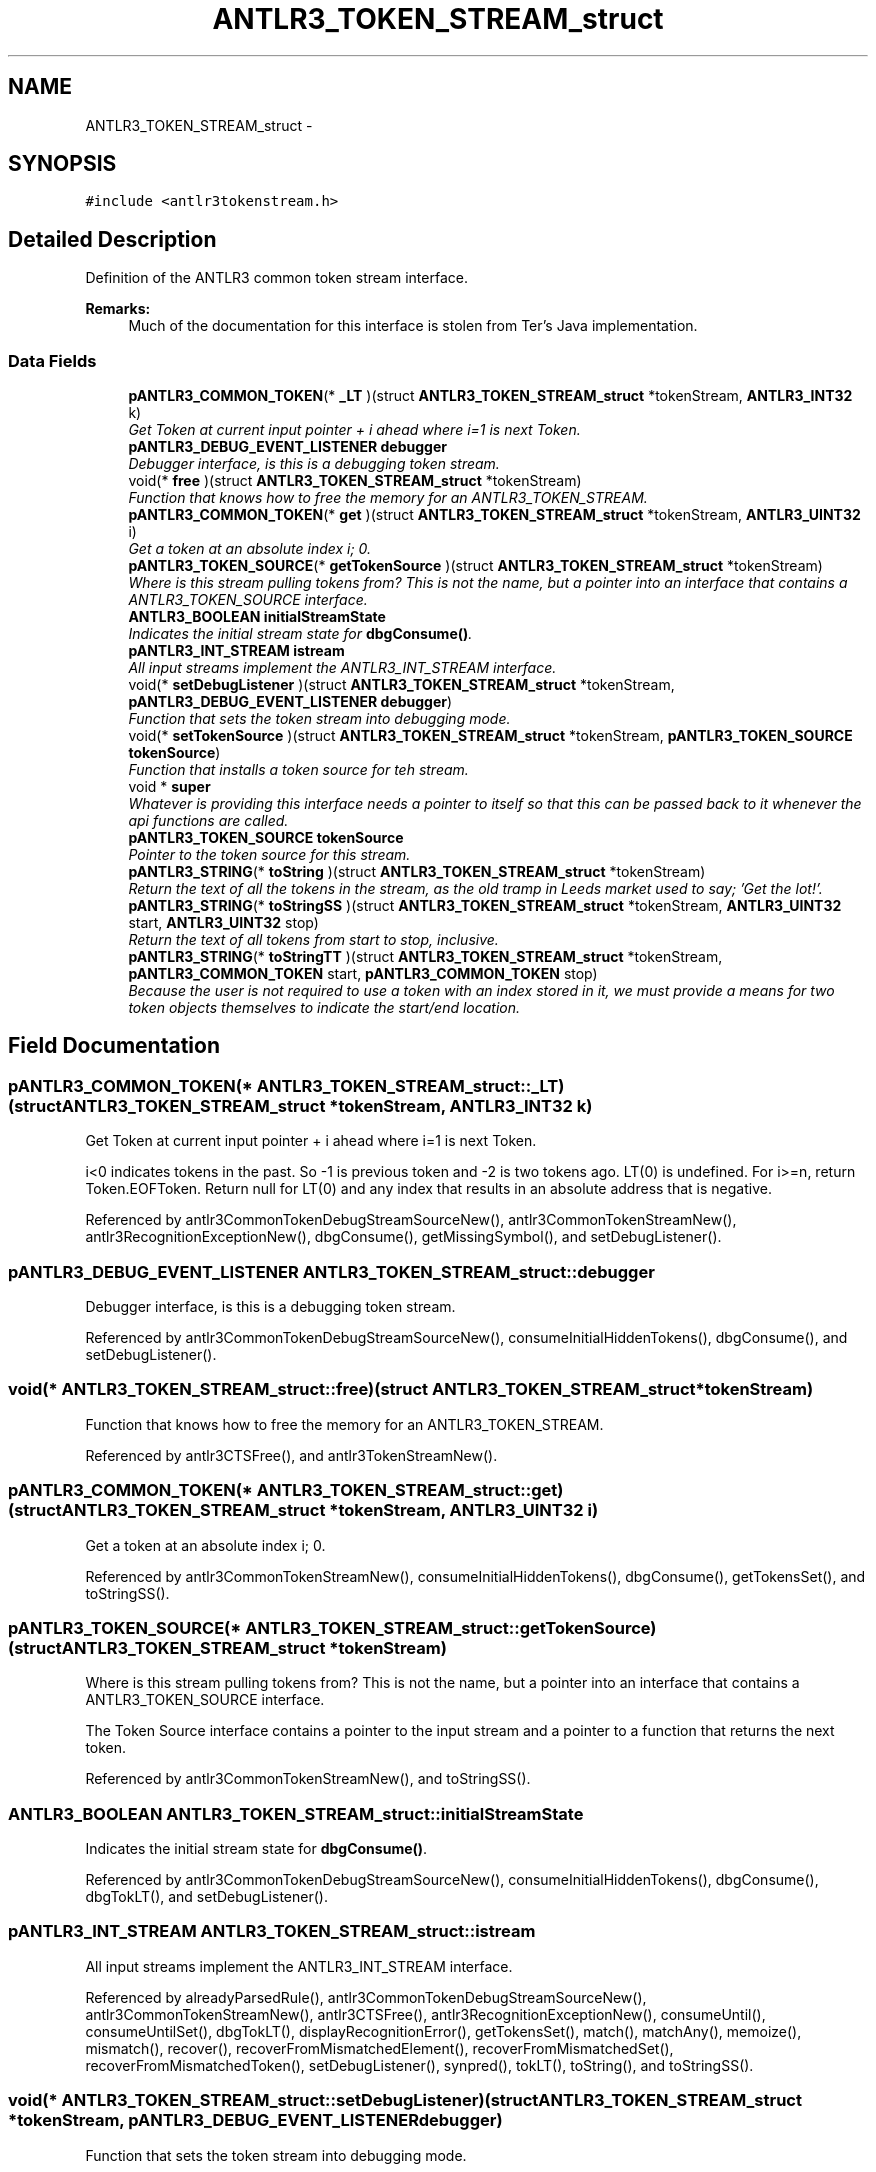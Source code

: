 .TH "ANTLR3_TOKEN_STREAM_struct" 3 "29 Nov 2010" "Version 3.3" "ANTLR3C" \" -*- nroff -*-
.ad l
.nh
.SH NAME
ANTLR3_TOKEN_STREAM_struct \- 
.SH SYNOPSIS
.br
.PP
\fC#include <antlr3tokenstream.h>\fP
.PP
.SH "Detailed Description"
.PP 
Definition of the ANTLR3 common token stream interface. 

\fBRemarks:\fP
.RS 4
Much of the documentation for this interface is stolen from Ter's Java implementation. 
.RE
.PP

.SS "Data Fields"

.in +1c
.ti -1c
.RI "\fBpANTLR3_COMMON_TOKEN\fP(* \fB_LT\fP )(struct \fBANTLR3_TOKEN_STREAM_struct\fP *tokenStream, \fBANTLR3_INT32\fP k)"
.br
.RI "\fIGet Token at current input pointer + i ahead where i=1 is next Token. \fP"
.ti -1c
.RI "\fBpANTLR3_DEBUG_EVENT_LISTENER\fP \fBdebugger\fP"
.br
.RI "\fIDebugger interface, is this is a debugging token stream. \fP"
.ti -1c
.RI "void(* \fBfree\fP )(struct \fBANTLR3_TOKEN_STREAM_struct\fP *tokenStream)"
.br
.RI "\fIFunction that knows how to free the memory for an ANTLR3_TOKEN_STREAM. \fP"
.ti -1c
.RI "\fBpANTLR3_COMMON_TOKEN\fP(* \fBget\fP )(struct \fBANTLR3_TOKEN_STREAM_struct\fP *tokenStream, \fBANTLR3_UINT32\fP i)"
.br
.RI "\fIGet a token at an absolute index i; 0. \fP"
.ti -1c
.RI "\fBpANTLR3_TOKEN_SOURCE\fP(* \fBgetTokenSource\fP )(struct \fBANTLR3_TOKEN_STREAM_struct\fP *tokenStream)"
.br
.RI "\fIWhere is this stream pulling tokens from? This is not the name, but a pointer into an interface that contains a ANTLR3_TOKEN_SOURCE interface. \fP"
.ti -1c
.RI "\fBANTLR3_BOOLEAN\fP \fBinitialStreamState\fP"
.br
.RI "\fIIndicates the initial stream state for \fBdbgConsume()\fP. \fP"
.ti -1c
.RI "\fBpANTLR3_INT_STREAM\fP \fBistream\fP"
.br
.RI "\fIAll input streams implement the ANTLR3_INT_STREAM interface. \fP"
.ti -1c
.RI "void(* \fBsetDebugListener\fP )(struct \fBANTLR3_TOKEN_STREAM_struct\fP *tokenStream, \fBpANTLR3_DEBUG_EVENT_LISTENER\fP \fBdebugger\fP)"
.br
.RI "\fIFunction that sets the token stream into debugging mode. \fP"
.ti -1c
.RI "void(* \fBsetTokenSource\fP )(struct \fBANTLR3_TOKEN_STREAM_struct\fP *tokenStream, \fBpANTLR3_TOKEN_SOURCE\fP \fBtokenSource\fP)"
.br
.RI "\fIFunction that installs a token source for teh stream. \fP"
.ti -1c
.RI "void * \fBsuper\fP"
.br
.RI "\fIWhatever is providing this interface needs a pointer to itself so that this can be passed back to it whenever the api functions are called. \fP"
.ti -1c
.RI "\fBpANTLR3_TOKEN_SOURCE\fP \fBtokenSource\fP"
.br
.RI "\fIPointer to the token source for this stream. \fP"
.ti -1c
.RI "\fBpANTLR3_STRING\fP(* \fBtoString\fP )(struct \fBANTLR3_TOKEN_STREAM_struct\fP *tokenStream)"
.br
.RI "\fIReturn the text of all the tokens in the stream, as the old tramp in Leeds market used to say; 'Get the lot!'. \fP"
.ti -1c
.RI "\fBpANTLR3_STRING\fP(* \fBtoStringSS\fP )(struct \fBANTLR3_TOKEN_STREAM_struct\fP *tokenStream, \fBANTLR3_UINT32\fP start, \fBANTLR3_UINT32\fP stop)"
.br
.RI "\fIReturn the text of all tokens from start to stop, inclusive. \fP"
.ti -1c
.RI "\fBpANTLR3_STRING\fP(* \fBtoStringTT\fP )(struct \fBANTLR3_TOKEN_STREAM_struct\fP *tokenStream, \fBpANTLR3_COMMON_TOKEN\fP start, \fBpANTLR3_COMMON_TOKEN\fP stop)"
.br
.RI "\fIBecause the user is not required to use a token with an index stored in it, we must provide a means for two token objects themselves to indicate the start/end location. \fP"
.in -1c
.SH "Field Documentation"
.PP 
.SS "\fBpANTLR3_COMMON_TOKEN\fP(* \fBANTLR3_TOKEN_STREAM_struct::_LT\fP)(struct \fBANTLR3_TOKEN_STREAM_struct\fP *tokenStream, \fBANTLR3_INT32\fP k)"
.PP
Get Token at current input pointer + i ahead where i=1 is next Token. 
.PP
i<0 indicates tokens in the past. So -1 is previous token and -2 is two tokens ago. LT(0) is undefined. For i>=n, return Token.EOFToken. Return null for LT(0) and any index that results in an absolute address that is negative. 
.PP
Referenced by antlr3CommonTokenDebugStreamSourceNew(), antlr3CommonTokenStreamNew(), antlr3RecognitionExceptionNew(), dbgConsume(), getMissingSymbol(), and setDebugListener().
.SS "\fBpANTLR3_DEBUG_EVENT_LISTENER\fP \fBANTLR3_TOKEN_STREAM_struct::debugger\fP"
.PP
Debugger interface, is this is a debugging token stream. 
.PP
Referenced by antlr3CommonTokenDebugStreamSourceNew(), consumeInitialHiddenTokens(), dbgConsume(), and setDebugListener().
.SS "void(* \fBANTLR3_TOKEN_STREAM_struct::free\fP)(struct \fBANTLR3_TOKEN_STREAM_struct\fP *tokenStream)"
.PP
Function that knows how to free the memory for an ANTLR3_TOKEN_STREAM. 
.PP
Referenced by antlr3CTSFree(), and antlr3TokenStreamNew().
.SS "\fBpANTLR3_COMMON_TOKEN\fP(* \fBANTLR3_TOKEN_STREAM_struct::get\fP)(struct \fBANTLR3_TOKEN_STREAM_struct\fP *tokenStream, \fBANTLR3_UINT32\fP i)"
.PP
Get a token at an absolute index i; 0. 
.PP
.n-1. This is really only needed for profiling and debugging and token stream rewriting. If you don't want to buffer up tokens, then this method makes no sense for you. Naturally you can't use the rewrite stream feature. I believe DebugTokenStream can easily be altered to not use this method, removing the dependency. 
.PP
Referenced by antlr3CommonTokenStreamNew(), consumeInitialHiddenTokens(), dbgConsume(), getTokensSet(), and toStringSS().
.SS "\fBpANTLR3_TOKEN_SOURCE\fP(* \fBANTLR3_TOKEN_STREAM_struct::getTokenSource\fP)(struct \fBANTLR3_TOKEN_STREAM_struct\fP *tokenStream)"
.PP
Where is this stream pulling tokens from? This is not the name, but a pointer into an interface that contains a ANTLR3_TOKEN_SOURCE interface. 
.PP
The Token Source interface contains a pointer to the input stream and a pointer to a function that returns the next token. 
.PP
Referenced by antlr3CommonTokenStreamNew(), and toStringSS().
.SS "\fBANTLR3_BOOLEAN\fP \fBANTLR3_TOKEN_STREAM_struct::initialStreamState\fP"
.PP
Indicates the initial stream state for \fBdbgConsume()\fP. 
.PP
Referenced by antlr3CommonTokenDebugStreamSourceNew(), consumeInitialHiddenTokens(), dbgConsume(), dbgTokLT(), and setDebugListener().
.SS "\fBpANTLR3_INT_STREAM\fP \fBANTLR3_TOKEN_STREAM_struct::istream\fP"
.PP
All input streams implement the ANTLR3_INT_STREAM interface. 
.PP
.. 
.PP
Referenced by alreadyParsedRule(), antlr3CommonTokenDebugStreamSourceNew(), antlr3CommonTokenStreamNew(), antlr3CTSFree(), antlr3RecognitionExceptionNew(), consumeUntil(), consumeUntilSet(), dbgTokLT(), displayRecognitionError(), getTokensSet(), match(), matchAny(), memoize(), mismatch(), recover(), recoverFromMismatchedElement(), recoverFromMismatchedSet(), recoverFromMismatchedToken(), setDebugListener(), synpred(), tokLT(), toString(), and toStringSS().
.SS "void(* \fBANTLR3_TOKEN_STREAM_struct::setDebugListener\fP)(struct \fBANTLR3_TOKEN_STREAM_struct\fP *tokenStream, \fBpANTLR3_DEBUG_EVENT_LISTENER\fP \fBdebugger\fP)"
.PP
Function that sets the token stream into debugging mode. 
.PP
Referenced by antlr3CommonTokenStreamNew(), and setDebugListener().
.SS "void(* \fBANTLR3_TOKEN_STREAM_struct::setTokenSource\fP)(struct \fBANTLR3_TOKEN_STREAM_struct\fP *tokenStream, \fBpANTLR3_TOKEN_SOURCE\fP \fBtokenSource\fP)"
.PP
Function that installs a token source for teh stream. 
.PP
Referenced by antlr3CommonTokenStreamNew(), and antlr3CommonTokenStreamSourceNew().
.SS "void* \fBANTLR3_TOKEN_STREAM_struct::super\fP"
.PP
Whatever is providing this interface needs a pointer to itself so that this can be passed back to it whenever the api functions are called. 
.PP
Referenced by antlr3CommonTokenStreamNew(), antlr3CTSFree(), antlr3RecognitionExceptionNew(), consume(), get(), getMissingSymbol(), tokLT(), toString(), and toStringSS().
.SS "\fBpANTLR3_TOKEN_SOURCE\fP \fBANTLR3_TOKEN_STREAM_struct::tokenSource\fP"
.PP
Pointer to the token source for this stream. 
.PP
Referenced by getTokenSource(), setTokenSource(), and tokLT().
.SS "\fBpANTLR3_STRING\fP(* \fBANTLR3_TOKEN_STREAM_struct::toString\fP)(struct \fBANTLR3_TOKEN_STREAM_struct\fP *tokenStream)"
.PP
Return the text of all the tokens in the stream, as the old tramp in Leeds market used to say; 'Get the lot!'. 
.PP
Referenced by antlr3CommonTokenStreamNew().
.SS "\fBpANTLR3_STRING\fP(* \fBANTLR3_TOKEN_STREAM_struct::toStringSS\fP)(struct \fBANTLR3_TOKEN_STREAM_struct\fP *tokenStream, \fBANTLR3_UINT32\fP start, \fBANTLR3_UINT32\fP stop)"
.PP
Return the text of all tokens from start to stop, inclusive. 
.PP
If the stream does not buffer all the tokens then it can just return an empty ANTLR3_STRING or NULL; Grammars should not access $ruleLabel.text in an action in that case. 
.PP
Referenced by antlr3CommonTokenStreamNew(), toString(), and toStringTT().
.SS "\fBpANTLR3_STRING\fP(* \fBANTLR3_TOKEN_STREAM_struct::toStringTT\fP)(struct \fBANTLR3_TOKEN_STREAM_struct\fP *tokenStream, \fBpANTLR3_COMMON_TOKEN\fP start, \fBpANTLR3_COMMON_TOKEN\fP stop)"
.PP
Because the user is not required to use a token with an index stored in it, we must provide a means for two token objects themselves to indicate the start/end location. 
.PP
Most often this will just delegate to the other toString(int,int). This is also parallel with the pTREENODE_STREAM->toString(Object,Object). 
.PP
Referenced by antlr3CommonTokenStreamNew().

.SH "Author"
.PP 
Generated automatically by Doxygen for ANTLR3C from the source code.
